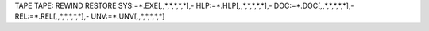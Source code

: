 TAPE TAPE:
REWIND
RESTORE SYS:=*.EXE[*,*,*,*,*,*,*],-
HLP:=*.HLP[*,*,*,*,*,*,*],-
DOC:=*.DOC[*,*,*,*,*,*,*],-
REL:=*.REL[*,*,*,*,*,*,*],-
UNV:=*.UNV[*,*,*,*,*,*,*]
